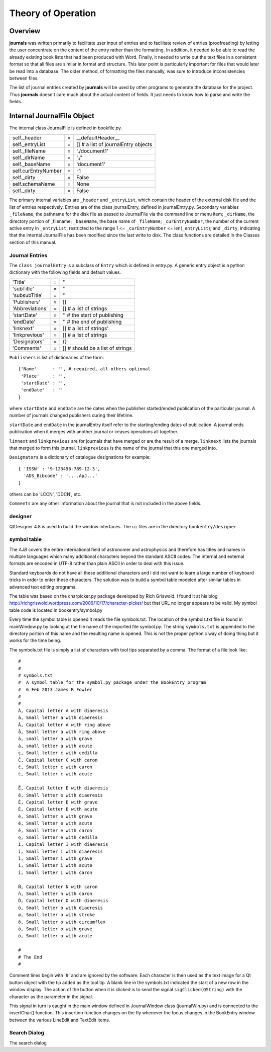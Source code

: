 Theory of Operation
*******************

Overview
======== 

**journals** was written primarily to facilitate user input of entries
and to facilitate review of entries (proofreading) by letting the user
concentrate on the content of the entry rather than the formatting. In
addition, it needed to be able to read the already existing book lists
that had been produced with Word. Finally, it needed to write
out the text files in a consistent format so that all files are
similar in format and structure. This later point is particularly
important for files that would later be read into a database. The
older method, of formatting the files manually, was sure to introduce
inconsistencies between files.

The list of journal entries created by **journals** will be used by other
programs to generate the database for the project.  Thus **journals**
doesn't care much about the actual content of fields. It just needs to know
how to parse and write the fields.


Internal JournalFile Object
===========================

The internal class JournalFile is defined in bookfile.py. 

=================== == ======================================
=================== == ======================================
self._header        =  __defaultHeader__
self._entryList     =  [] # a list of journalEntry objects

self._fileName      =  './document1'
self._dirName       =  './'
self._baseName      =  'document1'

self.curEntryNumber =  -1
self._dirty         =  False
self.schemaName     =  None
self._dirty         =  False
=================== == ======================================


The primary internal variables are ``_header`` and ``_entryList``,
which contain the header of the external disk file and the list of
entries respectively.  Entries are of the class journalEntry, defined in
journalEntry.py.  Secondary variables  ``_fileName``, the pathname
for the disk file as passed to JournalFile via the command line or menu item;
``_dirName``, the directory portion of _filename; ``_baseName``, the
base name of ``_fileName``; ``_curEntryNumber``, the number of the
current active entry in ``_entryList``, restricted to the range 1 <=
``_curEntryNumber`` <= len(``_entryList``); and ``_dirty``, indicating
that the internal JournalFile has been modified since the last write to
disk. The class functions are detailed in the Classes section of this
manual.
 


Journal Entries
---------------

The ``class journalEntry`` is a subclass of ``Entry`` which is defined in
entry.py. A generic entry object is a python dictionary with the following
fields and default values.

=============== === ======================
'Title'          =   ''
'subTitle'       =   ''
'subsubTitle'    =   ''
'Publishers'     =   []
'Abbreviations'  =   [] # a list of strings
'startDate'      =   '' # the start of publishing
'endDate'        =   '' # the end of publishing
'linknext'       =   [] # a list of strings'
'linkprevious'   =   [] # a list of strings
'Designators'    =   {}
'Comments'       =   [] # should be a list of strings
=============== === ======================

``Publishers`` is list of dictionaries of the form::

  {'Name'      : '', # required, all others optional
   'Place'     : '',
   'startDate' : '',
   'endDate'   : ''
  }

where ``startDate`` and ``endDate`` are the dates when the publisher
started/ended publication of the particular journal. A number of journals
changed publishers during their lifetime.

``startDate`` and ``endDate`` in the journalEntry itself refer to the
starting/ending dates of publication.  A journal ends publication when it
merges with another journal or ceases operations all together.

``linnext`` and ``linkprevious`` are for journals that have merged or are
the result of a merge.  ``linknext`` lists the journals that merged to form
this journal.  ``linkprevious`` is the name of the journal that this one
merged into.

``Designators`` is a dictionary of catalogue designations for example::

  { 'ISSN' : '9-123456-789-12-3',
    'ADS_Bibcode' : '....ApJ...'
  }

others can be 'LCCN', 'DDCN', etc.

``Comments`` are any other information about the journal that is not
included in the above fields.


designer
--------

QtDesigner 4.8 is used to build the window interfaces.  The ``ui`` files are
in the directory ``bookentry/designer``.

.. _symbol-table-theory:

symbol table
------------

The *AJB* covers the entire international field of astronomer and
astrophysics and therefore has titles and names in multiple languages
which many additional characters beyond the standard ASCII
codes. The internal and external formats are encoded
in UTF-8 rather than plain ASCII in order to deal with this issue.

Standard keyboards do not have all these additional characters and I did
not want to learn a large number of keyboard tricks in order to enter
these characters.  The solution was to build a symbol table modeled after
similar tables in advanced text editing programs.

The table was based on the charpicker.py package developed by Rich
Griswold. I found it at his blog
`http://richgriswold.wordpress.com/2009/10/17/character-picker/
<http://richgriswold.wordpress.com/2009/10/17/character-picker/>`_ but
that URL no longer appears to be valid. My symbol table code is
located in bookentry/symbol.py

Every time the symbol table is opened it reads the file
symbols.txt. The location of the symbols.txt file is found in
mainWindow.py by looking at the file name of the imported file
symbol.py. The string ``symbols.txt`` is appended to the directory
portion of this name and the resulting name is opened. This is not the
proper pythonic way of doing thing but it works for the time being.

The symbols.txt file is simply a list of characters with tool tips
separated by a comma.  The format of a file look like::

  #
  #
  # symbols.txt
  #  A symbol table for the symbol.py package under the BookEntry program
  #  6 Feb 2013 James R Fowler
  #
  #
  Ä, Capital letter A with diaeresis
  ä, Small letter a with diaeresis
  Å, Capital letter A with ring above
  å, Small letter a with ring above
  à, small letter a with grave
  á, small letter a with acute
  ç, Small letter c with cedilla
  Č, Capital letter C with caron
  č, Small letter c with caron
  ć, Small letter c with acute

  Ë, Capital letter E with diaeresis
  ë, Small letter e with diaeresis
  È, Capital letter E with grave
  É, Capital letter E with acute
  è, Small letter e with grave
  é, Small letter e with acute
  ě, Small letter e with caron
  ę, Small letter e with cedilla
  Ï, Capital letter I with diaeresis
  ï, Small letter i with diaeresis
  ì, Small letter i with grave
  í, Small letter i with acute
  î, Small letter i with caron

  Ň, Capital letter N with caron
  ň, Small letter n with caron
  Ö, Capital letter O with diaeresis
  ö, Small letter o with diaeresis
  ø, Small letter o with stroke
  ô, Small letter o with circumflex
  ò, Small letter o with grave
  ó, Small letter o with acute

  #
  # The End
  #

Comment lines begin with '#' and are ignored by the software.  Each
character is then used as the text image for a Qt button object with
the tip added as the tool tip.  A blank line in the symbols.txt
indicated the start of a new row in the window display. The action of
the button when it is clicked is to send the signal
``sigClicked(QString)`` with the character as the parameter in the
signal.

This signal in turn is caught in the main window defined in
JournalWindow class (journalWin.py) and is connected to the
insertChar() function.  This insertion function changes on the fly
whenever the focus changes in the BookEntry window between the various
LineEdit and TextEdit items.

Search Dialog
-------------

The search dialog
